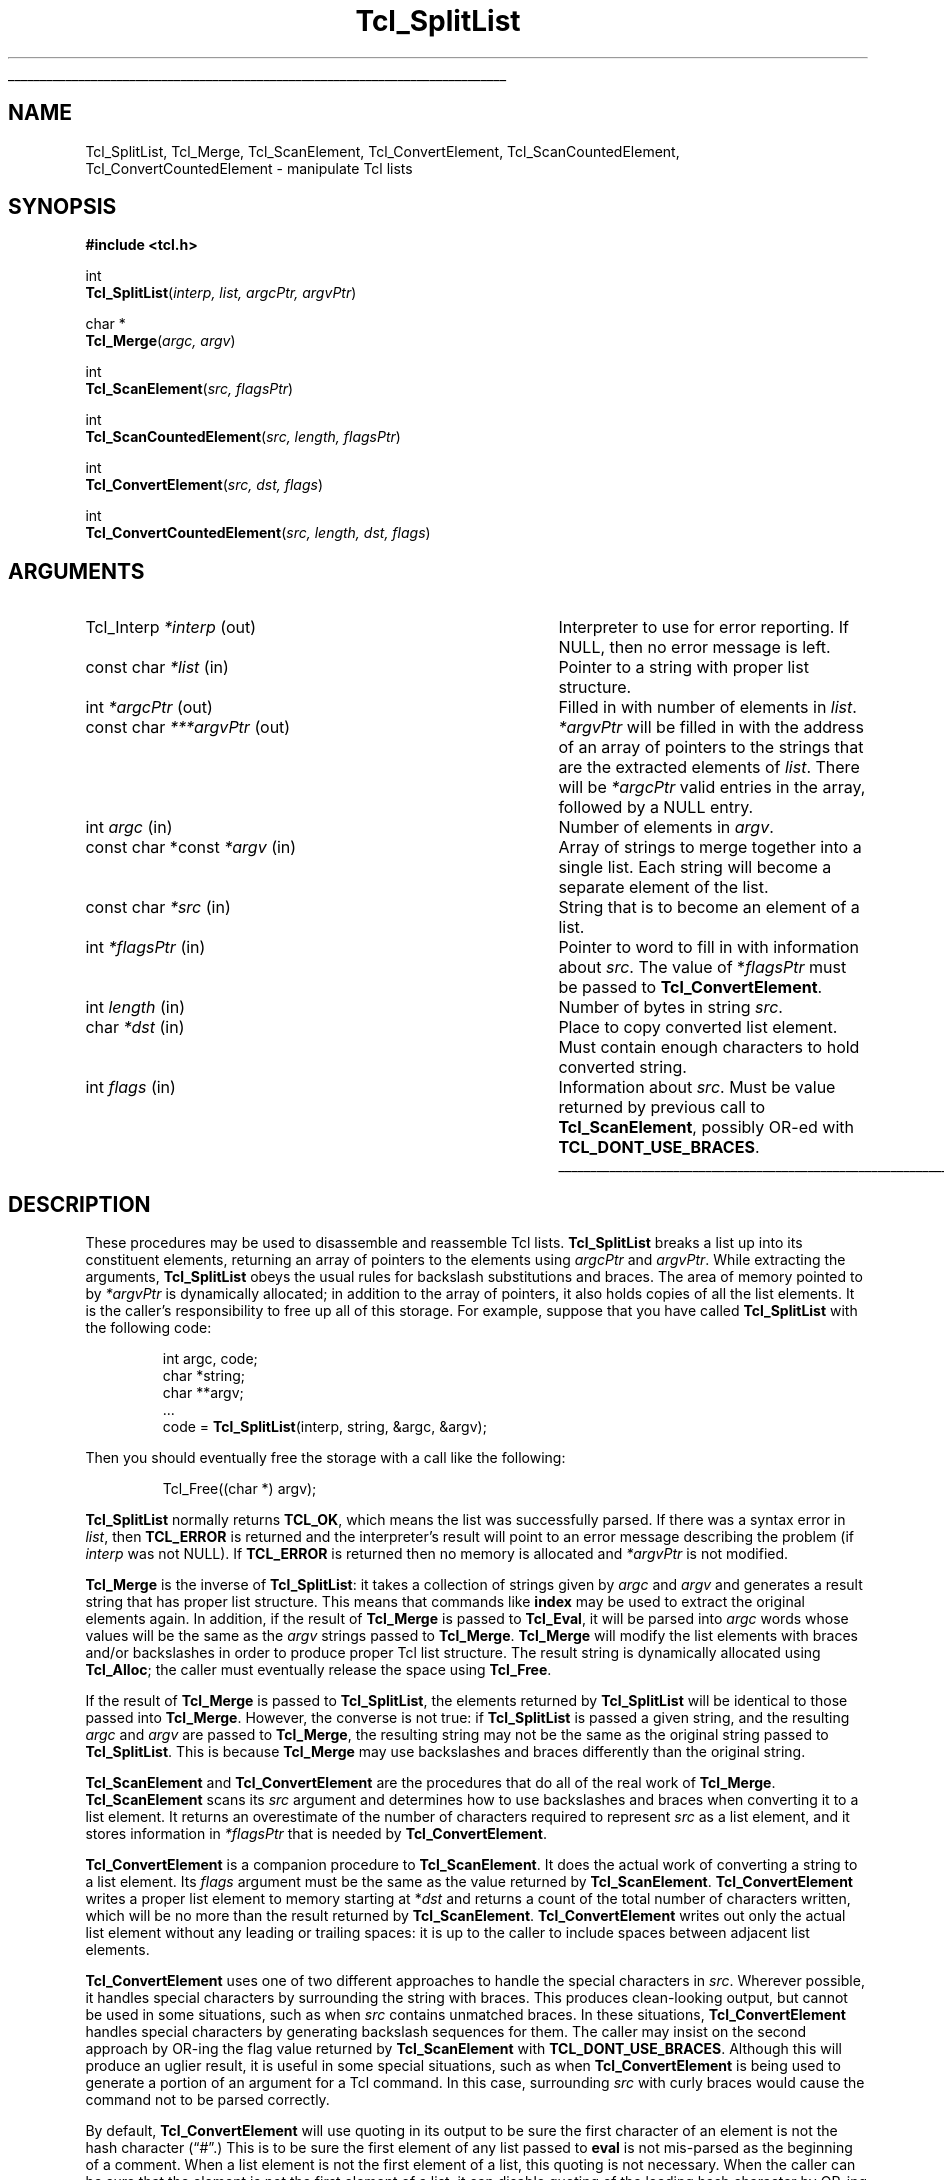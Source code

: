 '\"
'\" Copyright (c) 1989-1993 The Regents of the University of California.
'\" Copyright (c) 1994-1996 Sun Microsystems, Inc.
'\"
'\" See the file "license.terms" for information on usage and redistribution
'\" of this file, and for a DISCLAIMER OF ALL WARRANTIES.
'\"
.TH Tcl_SplitList 3 8.0 Tcl "Tcl Library Procedures"
.\" The -*- nroff -*- definitions below are for supplemental macros used
.\" in Tcl/Tk manual entries.
.\"
.\" .AP type name in/out ?indent?
.\"	Start paragraph describing an argument to a library procedure.
.\"	type is type of argument (int, etc.), in/out is either "in", "out",
.\"	or "in/out" to describe whether procedure reads or modifies arg,
.\"	and indent is equivalent to second arg of .IP (shouldn't ever be
.\"	needed;  use .AS below instead)
.\"
.\" .AS ?type? ?name?
.\"	Give maximum sizes of arguments for setting tab stops.  Type and
.\"	name are examples of largest possible arguments that will be passed
.\"	to .AP later.  If args are omitted, default tab stops are used.
.\"
.\" .BS
.\"	Start box enclosure.  From here until next .BE, everything will be
.\"	enclosed in one large box.
.\"
.\" .BE
.\"	End of box enclosure.
.\"
.\" .CS
.\"	Begin code excerpt.
.\"
.\" .CE
.\"	End code excerpt.
.\"
.\" .VS ?version? ?br?
.\"	Begin vertical sidebar, for use in marking newly-changed parts
.\"	of man pages.  The first argument is ignored and used for recording
.\"	the version when the .VS was added, so that the sidebars can be
.\"	found and removed when they reach a certain age.  If another argument
.\"	is present, then a line break is forced before starting the sidebar.
.\"
.\" .VE
.\"	End of vertical sidebar.
.\"
.\" .DS
.\"	Begin an indented unfilled display.
.\"
.\" .DE
.\"	End of indented unfilled display.
.\"
.\" .SO ?manpage?
.\"	Start of list of standard options for a Tk widget. The manpage
.\"	argument defines where to look up the standard options; if
.\"	omitted, defaults to "options". The options follow on successive
.\"	lines, in three columns separated by tabs.
.\"
.\" .SE
.\"	End of list of standard options for a Tk widget.
.\"
.\" .OP cmdName dbName dbClass
.\"	Start of description of a specific option.  cmdName gives the
.\"	option's name as specified in the class command, dbName gives
.\"	the option's name in the option database, and dbClass gives
.\"	the option's class in the option database.
.\"
.\" .UL arg1 arg2
.\"	Print arg1 underlined, then print arg2 normally.
.\"
.\" .QW arg1 ?arg2?
.\"	Print arg1 in quotes, then arg2 normally (for trailing punctuation).
.\"
.\" .PQ arg1 ?arg2?
.\"	Print an open parenthesis, arg1 in quotes, then arg2 normally
.\"	(for trailing punctuation) and then a closing parenthesis.
.\"
.\"	# Set up traps and other miscellaneous stuff for Tcl/Tk man pages.
.if t .wh -1.3i ^B
.nr ^l \n(.l
.ad b
.\"	# Start an argument description
.de AP
.ie !"\\$4"" .TP \\$4
.el \{\
.   ie !"\\$2"" .TP \\n()Cu
.   el          .TP 15
.\}
.ta \\n()Au \\n()Bu
.ie !"\\$3"" \{\
\&\\$1 \\fI\\$2\\fP (\\$3)
.\".b
.\}
.el \{\
.br
.ie !"\\$2"" \{\
\&\\$1	\\fI\\$2\\fP
.\}
.el \{\
\&\\fI\\$1\\fP
.\}
.\}
..
.\"	# define tabbing values for .AP
.de AS
.nr )A 10n
.if !"\\$1"" .nr )A \\w'\\$1'u+3n
.nr )B \\n()Au+15n
.\"
.if !"\\$2"" .nr )B \\w'\\$2'u+\\n()Au+3n
.nr )C \\n()Bu+\\w'(in/out)'u+2n
..
.AS Tcl_Interp Tcl_CreateInterp in/out
.\"	# BS - start boxed text
.\"	# ^y = starting y location
.\"	# ^b = 1
.de BS
.br
.mk ^y
.nr ^b 1u
.if n .nf
.if n .ti 0
.if n \l'\\n(.lu\(ul'
.if n .fi
..
.\"	# BE - end boxed text (draw box now)
.de BE
.nf
.ti 0
.mk ^t
.ie n \l'\\n(^lu\(ul'
.el \{\
.\"	Draw four-sided box normally, but don't draw top of
.\"	box if the box started on an earlier page.
.ie !\\n(^b-1 \{\
\h'-1.5n'\L'|\\n(^yu-1v'\l'\\n(^lu+3n\(ul'\L'\\n(^tu+1v-\\n(^yu'\l'|0u-1.5n\(ul'
.\}
.el \}\
\h'-1.5n'\L'|\\n(^yu-1v'\h'\\n(^lu+3n'\L'\\n(^tu+1v-\\n(^yu'\l'|0u-1.5n\(ul'
.\}
.\}
.fi
.br
.nr ^b 0
..
.\"	# VS - start vertical sidebar
.\"	# ^Y = starting y location
.\"	# ^v = 1 (for troff;  for nroff this doesn't matter)
.de VS
.if !"\\$2"" .br
.mk ^Y
.ie n 'mc \s12\(br\s0
.el .nr ^v 1u
..
.\"	# VE - end of vertical sidebar
.de VE
.ie n 'mc
.el \{\
.ev 2
.nf
.ti 0
.mk ^t
\h'|\\n(^lu+3n'\L'|\\n(^Yu-1v\(bv'\v'\\n(^tu+1v-\\n(^Yu'\h'-|\\n(^lu+3n'
.sp -1
.fi
.ev
.\}
.nr ^v 0
..
.\"	# Special macro to handle page bottom:  finish off current
.\"	# box/sidebar if in box/sidebar mode, then invoked standard
.\"	# page bottom macro.
.de ^B
.ev 2
'ti 0
'nf
.mk ^t
.if \\n(^b \{\
.\"	Draw three-sided box if this is the box's first page,
.\"	draw two sides but no top otherwise.
.ie !\\n(^b-1 \h'-1.5n'\L'|\\n(^yu-1v'\l'\\n(^lu+3n\(ul'\L'\\n(^tu+1v-\\n(^yu'\h'|0u'\c
.el \h'-1.5n'\L'|\\n(^yu-1v'\h'\\n(^lu+3n'\L'\\n(^tu+1v-\\n(^yu'\h'|0u'\c
.\}
.if \\n(^v \{\
.nr ^x \\n(^tu+1v-\\n(^Yu
\kx\h'-\\nxu'\h'|\\n(^lu+3n'\ky\L'-\\n(^xu'\v'\\n(^xu'\h'|0u'\c
.\}
.bp
'fi
.ev
.if \\n(^b \{\
.mk ^y
.nr ^b 2
.\}
.if \\n(^v \{\
.mk ^Y
.\}
..
.\"	# DS - begin display
.de DS
.RS
.nf
.sp
..
.\"	# DE - end display
.de DE
.fi
.RE
.sp
..
.\"	# SO - start of list of standard options
.de SO
'ie '\\$1'' .ds So \\fBoptions\\fR
'el .ds So \\fB\\$1\\fR
.SH "STANDARD OPTIONS"
.LP
.nf
.ta 5.5c 11c
.ft B
..
.\"	# SE - end of list of standard options
.de SE
.fi
.ft R
.LP
See the \\*(So manual entry for details on the standard options.
..
.\"	# OP - start of full description for a single option
.de OP
.LP
.nf
.ta 4c
Command-Line Name:	\\fB\\$1\\fR
Database Name:	\\fB\\$2\\fR
Database Class:	\\fB\\$3\\fR
.fi
.IP
..
.\"	# CS - begin code excerpt
.de CS
.RS
.nf
.ta .25i .5i .75i 1i
..
.\"	# CE - end code excerpt
.de CE
.fi
.RE
..
.\"	# UL - underline word
.de UL
\\$1\l'|0\(ul'\\$2
..
.\"	# QW - apply quotation marks to word
.de QW
.ie '\\*(lq'"' ``\\$1''\\$2
.\"" fix emacs highlighting
.el \\*(lq\\$1\\*(rq\\$2
..
.\"	# PQ - apply parens and quotation marks to word
.de PQ
.ie '\\*(lq'"' (``\\$1''\\$2)\\$3
.\"" fix emacs highlighting
.el (\\*(lq\\$1\\*(rq\\$2)\\$3
..
.\"	# QR - quoted range
.de QR
.ie '\\*(lq'"' ``\\$1''\\-``\\$2''\\$3
.\"" fix emacs highlighting
.el \\*(lq\\$1\\*(rq\\-\\*(lq\\$2\\*(rq\\$3
..
.\"	# MT - "empty" string
.de MT
.QW ""
..
.BS
.SH NAME
Tcl_SplitList, Tcl_Merge, Tcl_ScanElement, Tcl_ConvertElement, Tcl_ScanCountedElement, Tcl_ConvertCountedElement \- manipulate Tcl lists
.SH SYNOPSIS
.nf
\fB#include <tcl.h>\fR
.sp
int
\fBTcl_SplitList\fR(\fIinterp, list, argcPtr, argvPtr\fR)
.sp
char *
\fBTcl_Merge\fR(\fIargc, argv\fR)
.sp
int
\fBTcl_ScanElement\fR(\fIsrc, flagsPtr\fR)
.sp
int
\fBTcl_ScanCountedElement\fR(\fIsrc, length, flagsPtr\fR)
.sp
int
\fBTcl_ConvertElement\fR(\fIsrc, dst, flags\fR)
.sp
int
\fBTcl_ConvertCountedElement\fR(\fIsrc, length, dst, flags\fR)
.SH ARGUMENTS
.AS "const char *const" ***argvPtr out
.AP Tcl_Interp *interp out
Interpreter to use for error reporting.  If NULL, then no error message
is left.
.AP "const char" *list in
Pointer to a string with proper list structure.
.AP int *argcPtr out
Filled in with number of elements in \fIlist\fR.
.AP "const char" ***argvPtr out
\fI*argvPtr\fR will be filled in with the address of an array of
pointers to the strings that are the extracted elements of \fIlist\fR.
There will be \fI*argcPtr\fR valid entries in the array, followed by
a NULL entry.
.AP int argc in
Number of elements in \fIargv\fR.
.AP "const char *const" *argv in
Array of strings to merge together into a single list.
Each string will become a separate element of the list.
.AP "const char" *src in
String that is to become an element of a list.
.AP int *flagsPtr in
Pointer to word to fill in with information about \fIsrc\fR.
The value of *\fIflagsPtr\fR must be passed to \fBTcl_ConvertElement\fR.
.AP int length in
Number of bytes in string \fIsrc\fR.
.AP char *dst in
Place to copy converted list element.  Must contain enough characters
to hold converted string.
.AP int flags in
Information about \fIsrc\fR. Must be value returned by previous
call to \fBTcl_ScanElement\fR, possibly OR-ed
with \fBTCL_DONT_USE_BRACES\fR.
.BE
.SH DESCRIPTION
.PP
These procedures may be used to disassemble and reassemble Tcl lists.
\fBTcl_SplitList\fR breaks a list up into its constituent elements,
returning an array of pointers to the elements using
\fIargcPtr\fR and \fIargvPtr\fR.
While extracting the arguments, \fBTcl_SplitList\fR obeys the usual
rules for backslash substitutions and braces.  The area of
memory pointed to by \fI*argvPtr\fR is dynamically allocated;  in
addition to the array of pointers, it
also holds copies of all the list elements.  It is the caller's
responsibility to free up all of this storage.
For example, suppose that you have called \fBTcl_SplitList\fR with
the following code:
.PP
.CS
int argc, code;
char *string;
char **argv;
\&...
code = \fBTcl_SplitList\fR(interp, string, &argc, &argv);
.CE
.PP
Then you should eventually free the storage with a call like the
following:
.PP
.CS
Tcl_Free((char *) argv);
.CE
.PP
\fBTcl_SplitList\fR normally returns \fBTCL_OK\fR, which means the list was
successfully parsed.
If there was a syntax error in \fIlist\fR, then \fBTCL_ERROR\fR is returned
and the interpreter's result will point to an error message describing the
problem (if \fIinterp\fR was not NULL).
If \fBTCL_ERROR\fR is returned then no memory is allocated and \fI*argvPtr\fR
is not modified.
.PP
\fBTcl_Merge\fR is the inverse of \fBTcl_SplitList\fR:  it
takes a collection of strings given by \fIargc\fR
and \fIargv\fR and generates a result string
that has proper list structure.
This means that commands like \fBindex\fR may be used to
extract the original elements again.
In addition, if the result of \fBTcl_Merge\fR is passed to \fBTcl_Eval\fR,
it will be parsed into \fIargc\fR words whose values will
be the same as the \fIargv\fR strings passed to \fBTcl_Merge\fR.
\fBTcl_Merge\fR will modify the list elements with braces and/or
backslashes in order to produce proper Tcl list structure.
The result string is dynamically allocated
using \fBTcl_Alloc\fR;  the caller must eventually release the space
using \fBTcl_Free\fR.
.PP
If the result of \fBTcl_Merge\fR is passed to \fBTcl_SplitList\fR,
the elements returned by \fBTcl_SplitList\fR will be identical to
those passed into \fBTcl_Merge\fR.
However, the converse is not true:  if \fBTcl_SplitList\fR
is passed a given string, and the resulting \fIargc\fR and
\fIargv\fR are passed to \fBTcl_Merge\fR, the resulting string
may not be the same as the original string passed to \fBTcl_SplitList\fR.
This is because \fBTcl_Merge\fR may use backslashes and braces
differently than the original string.
.PP
\fBTcl_ScanElement\fR and \fBTcl_ConvertElement\fR are the
procedures that do all of the real work of \fBTcl_Merge\fR.
\fBTcl_ScanElement\fR scans its \fIsrc\fR argument
and determines how to use backslashes and braces
when converting it to a list element.
It returns an overestimate of the number of characters
required to represent \fIsrc\fR as a list element, and
it stores information in \fI*flagsPtr\fR that is needed
by \fBTcl_ConvertElement\fR.
.PP
\fBTcl_ConvertElement\fR is a companion procedure to \fBTcl_ScanElement\fR.
It does the actual work of converting a string to a list element.
Its \fIflags\fR argument must be the same as the value returned
by \fBTcl_ScanElement\fR.
\fBTcl_ConvertElement\fR writes a proper list element to memory
starting at *\fIdst\fR and returns a count of the total number
of characters written, which will be no more than the result
returned by \fBTcl_ScanElement\fR.
\fBTcl_ConvertElement\fR writes out only the actual list element
without any leading or trailing spaces: it is up to the caller to
include spaces between adjacent list elements.
.PP
\fBTcl_ConvertElement\fR uses one of two different approaches to
handle the special characters in \fIsrc\fR.  Wherever possible, it
handles special characters by surrounding the string with braces.
This produces clean-looking output, but cannot be used in some situations,
such as when \fIsrc\fR contains unmatched braces.
In these situations, \fBTcl_ConvertElement\fR handles special
characters by generating backslash sequences for them.
The caller may insist on the second approach by OR-ing the
flag value returned by \fBTcl_ScanElement\fR with
\fBTCL_DONT_USE_BRACES\fR.
Although this will produce an uglier result, it is useful in some
special situations, such as when \fBTcl_ConvertElement\fR is being
used to generate a portion of an argument for a Tcl command.
In this case, surrounding \fIsrc\fR with curly braces would cause
the command not to be parsed correctly.
.PP
By default, \fBTcl_ConvertElement\fR will use quoting in its output
to be sure the first character of an element is not the hash
character
.PQ # .
This is to be sure the first element of any list
passed to \fBeval\fR is not mis-parsed as the beginning of a comment.
When a list element is not the first element of a list, this quoting
is not necessary.  When the caller can be sure that the element is
not the first element of a list, it can disable quoting of the leading
hash character by OR-ing the flag value returned by \fBTcl_ScanElement\fR
with \fBTCL_DONT_QUOTE_HASH\fR.
.PP
\fBTcl_ScanCountedElement\fR and \fBTcl_ConvertCountedElement\fR are
the same as \fBTcl_ScanElement\fR and \fBTcl_ConvertElement\fR, except
the length of string \fIsrc\fR is specified by the \fIlength\fR
argument, and the string may contain embedded nulls.
.SH "SEE ALSO"
Tcl_ListObjGetElements(3)
.SH KEYWORDS
backslash, convert, element, list, merge, split, strings
